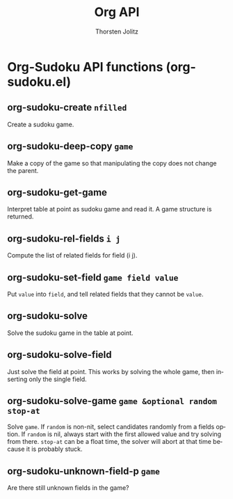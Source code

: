 #+OPTIONS:    H:3 num:nil toc:2 \n:nil @:t ::t |:t ^:{} -:t f:t *:t TeX:t LaTeX:t skip:nil d:(HIDE) tags:not-in-toc
#+STARTUP:    align fold nodlcheck hidestars oddeven lognotestate hideblocks
#+SEQ_TODO:   TODO(t) INPROGRESS(i) WAITING(w@) | DONE(d) CANCELED(c@)
#+TAGS:       Write(w) Update(u) Fix(f) Check(c) noexport(n)
#+TITLE:      Org API
#+AUTHOR:     Thorsten Jolitz
#+EMAIL:      tjolitz [at] gmail [dot] com
#+LANGUAGE:   en
#+STYLE:      <style type="text/css">#outline-container-introduction{ clear:both; }</style>
#+LINK_UP:    index.html
#+LINK_HOME:  http://orgmode.org/worg/
#+EXPORT_EXCLUDE_TAGS: noexport

* Org-Sudoku API functions (org-sudoku.el)
** org-sudoku-create =nfilled=

Create a sudoku game.


** org-sudoku-deep-copy =game=

Make a copy of the game so that manipulating the copy does not change the parent.


** org-sudoku-get-game  

Interpret table at point as sudoku game and read it.
A game structure is returned.


** org-sudoku-rel-fields =i j=

Compute the list of related fields for field (i j).


** org-sudoku-set-field =game field value=

Put =value= into =field=, and tell related fields that they cannot be =value=.


** org-sudoku-solve  

Solve the sudoku game in the table at point.


** org-sudoku-solve-field  

Just solve the field at point.
This works by solving the whole game, then inserting only the single field.


** org-sudoku-solve-game =game &optional random stop-at=

Solve =game=.
If =random= is non-nit, select candidates randomly from a fields option.
If =random= is nil, always start with the first allowed value and try
solving from there.
=stop-at= can be a float time, the solver will abort at that time because
it is probably stuck.


** org-sudoku-unknown-field-p =game=

Are there still unknown fields in the game?
